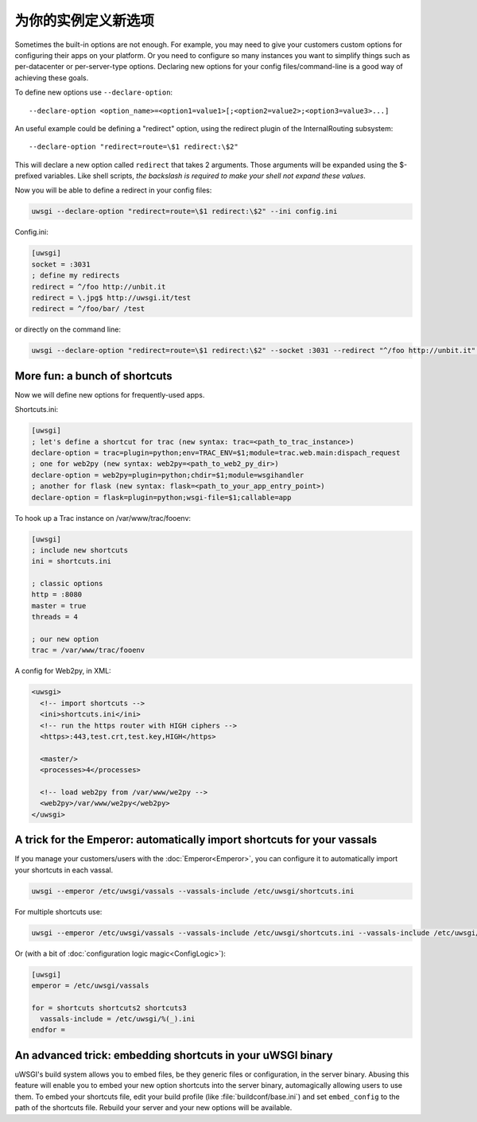 为你的实例定义新选项
=======================================

Sometimes the built-in options are not enough. For example, you may need to
give your customers custom options for configuring their apps on your platform.
Or you need to configure so many instances you want to simplify things such as
per-datacenter or per-server-type options.  Declaring new options for your
config files/command-line is a good way of achieving these goals.

To define new options use ``--declare-option``::

  --declare-option <option_name>=<option1=value1>[;<option2=value2>;<option3=value3>...]


An useful example could be defining a "redirect" option, using the redirect
plugin of the InternalRouting subsystem::

  --declare-option "redirect=route=\$1 redirect:\$2"


This will declare a new option called ``redirect`` that takes 2 arguments.
Those arguments will be expanded using the $-prefixed variables. Like shell
scripts, *the backslash is required to make your shell not expand these
values*.

Now you will be able to define a redirect in your config files:

.. code-block:: sh

  uwsgi --declare-option "redirect=route=\$1 redirect:\$2" --ini config.ini

Config.ini:

.. code-block:: ini

  [uwsgi]
  socket = :3031
  ; define my redirects
  redirect = ^/foo http://unbit.it
  redirect = \.jpg$ http://uwsgi.it/test
  redirect = ^/foo/bar/ /test

or directly on the command line:

.. code-block:: sh

  uwsgi --declare-option "redirect=route=\$1 redirect:\$2" --socket :3031 --redirect "^/foo http://unbit.it" --redirect "\.jpg$ http://uwsgi.it/test" --redirect "^/foo/bar/ /test"

More fun: a bunch of shortcuts
------------------------------

Now we will define new options for frequently-used apps.

Shortcuts.ini:

.. code-block:: ini

  [uwsgi]
  ; let's define a shortcut for trac (new syntax: trac=<path_to_trac_instance>)
  declare-option = trac=plugin=python;env=TRAC_ENV=$1;module=trac.web.main:dispach_request
  ; one for web2py (new syntax: web2py=<path_to_web2_py_dir>)
  declare-option = web2py=plugin=python;chdir=$1;module=wsgihandler
  ; another for flask (new syntax: flask=<path_to_your_app_entry_point>)
  declare-option = flask=plugin=python;wsgi-file=$1;callable=app

To hook up a Trac instance on /var/www/trac/fooenv:

.. code-block:: ini

  [uwsgi]
  ; include new shortcuts
  ini = shortcuts.ini
  
  ; classic options
  http = :8080
  master = true
  threads = 4
  
  ; our new option
  trac = /var/www/trac/fooenv

A config for Web2py, in XML:

.. code-block:: xml

  <uwsgi>
    <!-- import shortcuts -->
    <ini>shortcuts.ini</ini>
    <!-- run the https router with HIGH ciphers -->
    <https>:443,test.crt,test.key,HIGH</https>
  
    <master/>
    <processes>4</processes>
  
    <!-- load web2py from /var/www/we2py -->
    <web2py>/var/www/we2py</web2py>
  </uwsgi>

A trick for the Emperor: automatically import shortcuts for your vassals
------------------------------------------------------------------------

If you manage your customers/users with the :doc:`Emperor<Emperor>`, you can
configure it to automatically import your shortcuts in each vassal.

.. code-block:: sh

  uwsgi --emperor /etc/uwsgi/vassals --vassals-include /etc/uwsgi/shortcuts.ini


For multiple shortcuts use:

.. code-block:: sh

  uwsgi --emperor /etc/uwsgi/vassals --vassals-include /etc/uwsgi/shortcuts.ini --vassals-include /etc/uwsgi/shortcuts2.ini --vassals-include /etc/uwsgi/shortcuts3.ini

Or (with a bit of :doc:`configuration logic magic<ConfigLogic>`):

.. code-block:: ini

  [uwsgi]
  emperor = /etc/uwsgi/vassals
  
  for = shortcuts shortcuts2 shortcuts3
    vassals-include = /etc/uwsgi/%(_).ini
  endfor =

An advanced trick: embedding shortcuts in your uWSGI binary
-----------------------------------------------------------

uWSGI's build system allows you to embed files, be they generic files or
configuration, in the server binary.  Abusing this feature will enable you to
embed your new option shortcuts into the server binary, automagically allowing
users to use them.  To embed your shortcuts file, edit your build profile (like
:file:`buildconf/base.ini`) and set ``embed_config`` to the path of the
shortcuts file.  Rebuild your server and your new options will be available.

.. seealso:: :doc:`BuildConf`
